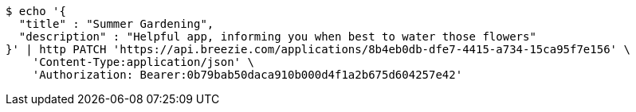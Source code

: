 [source,bash]
----
$ echo '{
  "title" : "Summer Gardening",
  "description" : "Helpful app, informing you when best to water those flowers"
}' | http PATCH 'https://api.breezie.com/applications/8b4eb0db-dfe7-4415-a734-15ca95f7e156' \
    'Content-Type:application/json' \
    'Authorization: Bearer:0b79bab50daca910b000d4f1a2b675d604257e42'
----
